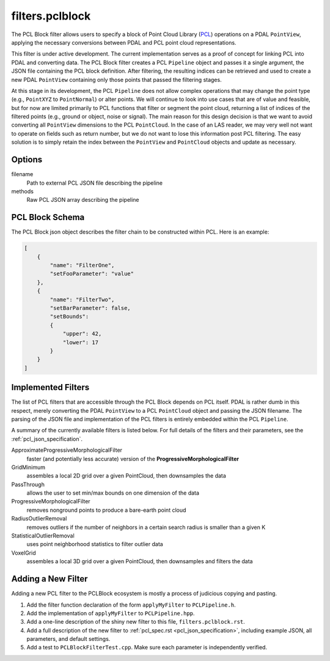 .. _filters.pclblock:

===============================================================================
filters.pclblock
===============================================================================

The PCL Block filter allows users to specify a block of Point Cloud Library
(`PCL`_) operations on a PDAL ``PointView``, applying the necessary conversions
between PDAL and PCL point cloud representations.

This filter is under active development. The current implementation serves as a
proof of concept for linking PCL into PDAL and converting data. The PCL Block
filter creates a PCL ``Pipeline`` object and passes it a single argument, the
JSON file containing the PCL block definition. After filtering, the resulting
indices can be retrieved and used to create a new PDAL ``PointView`` containing
only those points that passed the filtering stages.

At this stage in its development, the PCL ``Pipeline`` does not allow complex
operations that may change the point type (e.g., ``PointXYZ`` to
``PointNormal``) or alter points.  We will continue to look into use cases that
are of value and feasible, but for now are limited primarily to PCL functions
that filter or segment the point cloud, returning a list of indices of the
filtered points (e.g., ground or object, noise or signal). The main reason for
this design decision is that we want to avoid converting all ``PointView``
dimensions to the PCL ``PointCloud``. In the case of an LAS reader, we may very
well not want to operate on fields such as return number, but we do not want to
lose this information post PCL filtering. The easy solution is to simply retain
the index between the ``PointView`` and ``PointCloud`` objects and update as
necessary.

.. seealso::

    See :ref:`pcl_block_tutorial` for more on using the PCL Block including
    examples.

    See :ref:`pcl_json_specification` for complete details on the PCL Block JSON syntax
    and the filters available.

.. _`PCL`: http://www.pointclouds.org


.. plugin::

Options
-------------------------------------------------------------------------------

filename
  Path to external PCL JSON file describing the pipeline

methods
  Raw PCL JSON array describing the pipeline



PCL Block Schema
-------------------------------------------------------------------------------

The PCL Block json object describes the filter chain to be constructed within
PCL. Here is an example:

.. code-block:: json

    [
        {
            "name": "FilterOne",
            "setFooParameter": "value"
        },
        {
            "name": "FilterTwo",
            "setBarParameter": false,
            "setBounds":
            {
                "upper": 42,
                "lower": 17
            }
        }
    ]



Implemented Filters
-------------------------------------------------------------------------------

The list of PCL filters that are accessible through the PCL Block depends on PCL
itself. PDAL is rather dumb in this respect, merely converting the PDAL
``PointView`` to a PCL ``PointCloud`` object and passing the JSON filename. The
parsing of the JSON file and implementation of the PCL filters is entirely
embedded within the PCL ``Pipeline``.

A summary of the currently available filters is listed below. For full details
of the filters and their parameters, see the :ref:`pcl_json_specification`.

ApproximateProgressiveMorphologicalFilter
    faster (and potentially less accurate) version of the
    **ProgressiveMorphologicalFilter**

GridMinimum
    assembles a local 2D grid over a given PointCloud, then downsamples the data

PassThrough
    allows the user to set min/max bounds on one dimension of the data

ProgressiveMorphologicalFilter
    removes nonground points to produce a bare-earth point cloud

RadiusOutlierRemoval
    removes outliers if the number of neighbors in a certain search radius is
    smaller than a given K

StatisticalOutlierRemoval
    uses point neighborhood statistics to filter outlier data

VoxelGrid
    assembles a local 3D grid over a given PointCloud, then downsamples and
    filters the data



Adding a New Filter
-------------------------------------------------------------------------------

Adding a new PCL filter to the PCLBlock ecosystem is mostly a process of
judicious copying and pasting.

1. Add the filter function declaration of the form ``applyMyFilter`` to
   ``PCLPipeline.h``.

2. Add the implementation of ``applyMyFilter`` to ``PCLPipeline.hpp``.

3. Add a one-line description of the shiny new filter to this file,
   ``filters.pclblock.rst``.

4. Add a full description of the new filter to :ref:`pcl_spec.rst
   <pcl_json_specification>`, including example JSON, all parameters, and
   default settings.

5. Add a test to ``PCLBlockFilterTest.cpp``. Make sure each parameter is
   independently verified.
